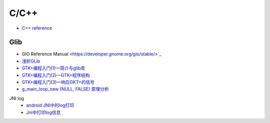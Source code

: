 #######
C/C++   
#######

* `C++ reference <http://en.cppreference.com/w/>`_ 

*************
Glib
*************

* GIO Reference Manual <https://developer.gnome.org/gio/stable/>`_


* `浅析GLib <https://www.ibm.com/developerworks/cn/linux/l-glib/>`_
* `GTK+编程入门(1)—简介与glib库 <https://blog.csdn.net/lazybone1994/article/details/47206345>`_
* `GTK+编程入门(2)—GTK+程序结构 <https://blog.csdn.net/lazybone1994/article/details/47206353>`_
* `GTK+编程入门(3)—响应GKT+的信号  <https://blog.csdn.net/lazybone1994/article/details/47209807>`_

* `g_main_loop_new (NULL, FALSE) 原理分析 <https://blog.csdn.net/arag2009/article/details/17095361>`_

JNI log
    * `android JNI中的log打印 <https://blog.csdn.net/yf210yf/article/details/9305623>`_
    * `Jni中打印log信息 <https://www.jianshu.com/p/acbf724fdcc9>`_
